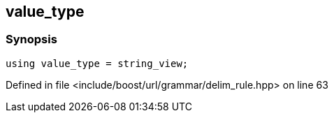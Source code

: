 :relfileprefix: ../../../../
[#64195FE7E1A8D06FD5DF5DDA47D191BE1751321D]
== value_type



=== Synopsis

[source,cpp,subs="verbatim,macros,-callouts"]
----
using value_type = string_view;
----

Defined in file <include/boost/url/grammar/delim_rule.hpp> on line 63

